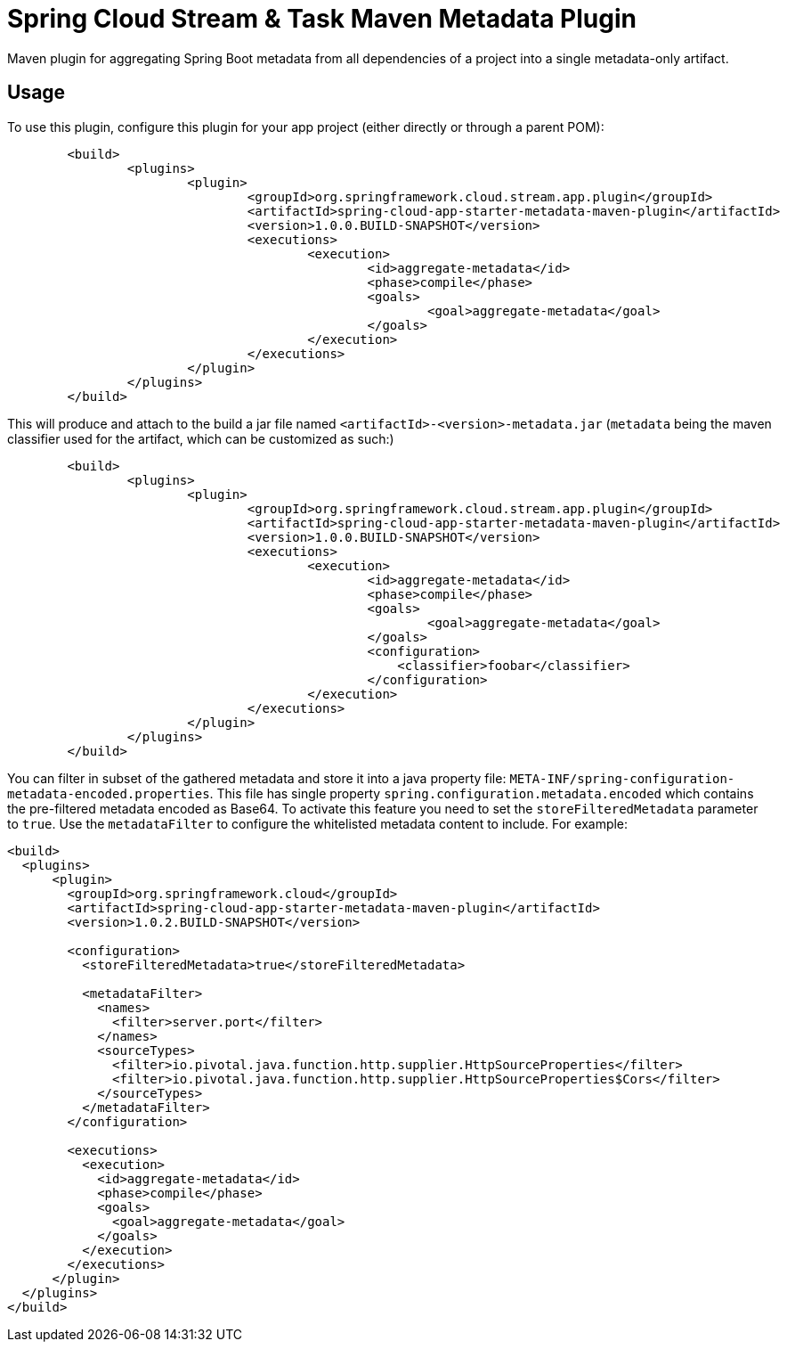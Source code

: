 = Spring Cloud Stream & Task Maven Metadata Plugin

Maven plugin for aggregating Spring Boot metadata from all dependencies of a project into
a single metadata-only artifact.

== Usage

To use this plugin, configure this plugin for your app project (either directly or through a parent POM):
```
	<build>
		<plugins>
			<plugin>
				<groupId>org.springframework.cloud.stream.app.plugin</groupId>
				<artifactId>spring-cloud-app-starter-metadata-maven-plugin</artifactId>
				<version>1.0.0.BUILD-SNAPSHOT</version>
				<executions>
					<execution>
						<id>aggregate-metadata</id>
						<phase>compile</phase>
						<goals>
							<goal>aggregate-metadata</goal>
						</goals>
					</execution>
				</executions>
			</plugin>
		</plugins>
	</build>
```

This will produce and attach to the build a jar file named `<artifactId>-<version>-metadata.jar` (`metadata` being the
maven classifier used for the artifact, which can be customized as such:)
```
	<build>
		<plugins>
			<plugin>
				<groupId>org.springframework.cloud.stream.app.plugin</groupId>
				<artifactId>spring-cloud-app-starter-metadata-maven-plugin</artifactId>
				<version>1.0.0.BUILD-SNAPSHOT</version>
				<executions>
					<execution>
						<id>aggregate-metadata</id>
						<phase>compile</phase>
						<goals>
							<goal>aggregate-metadata</goal>
						</goals>
						<configuration>
						    <classifier>foobar</classifier>
						</configuration>
					</execution>
				</executions>
			</plugin>
		</plugins>
	</build>
```

You can filter in subset of the gathered metadata and store it into a java property file: `META-INF/spring-configuration-metadata-encoded.properties`.
This file has single property `spring.configuration.metadata.encoded` which contains the pre-filtered metadata encoded as Base64.
To activate this feature you need to set the `storeFilteredMetadata` parameter to `true`. Use the `metadataFilter` to configure the whitelisted metadata content to include.
For example:
```
<build>
  <plugins>
      <plugin>
        <groupId>org.springframework.cloud</groupId>
        <artifactId>spring-cloud-app-starter-metadata-maven-plugin</artifactId>
        <version>1.0.2.BUILD-SNAPSHOT</version>

        <configuration>
          <storeFilteredMetadata>true</storeFilteredMetadata>

          <metadataFilter>
            <names>
              <filter>server.port</filter>
            </names>
            <sourceTypes>
              <filter>io.pivotal.java.function.http.supplier.HttpSourceProperties</filter>
              <filter>io.pivotal.java.function.http.supplier.HttpSourceProperties$Cors</filter>
            </sourceTypes>
          </metadataFilter>
        </configuration>

        <executions>
          <execution>
            <id>aggregate-metadata</id>
            <phase>compile</phase>
            <goals>
              <goal>aggregate-metadata</goal>
            </goals>
          </execution>
        </executions>
      </plugin>
  </plugins>
</build>
```

